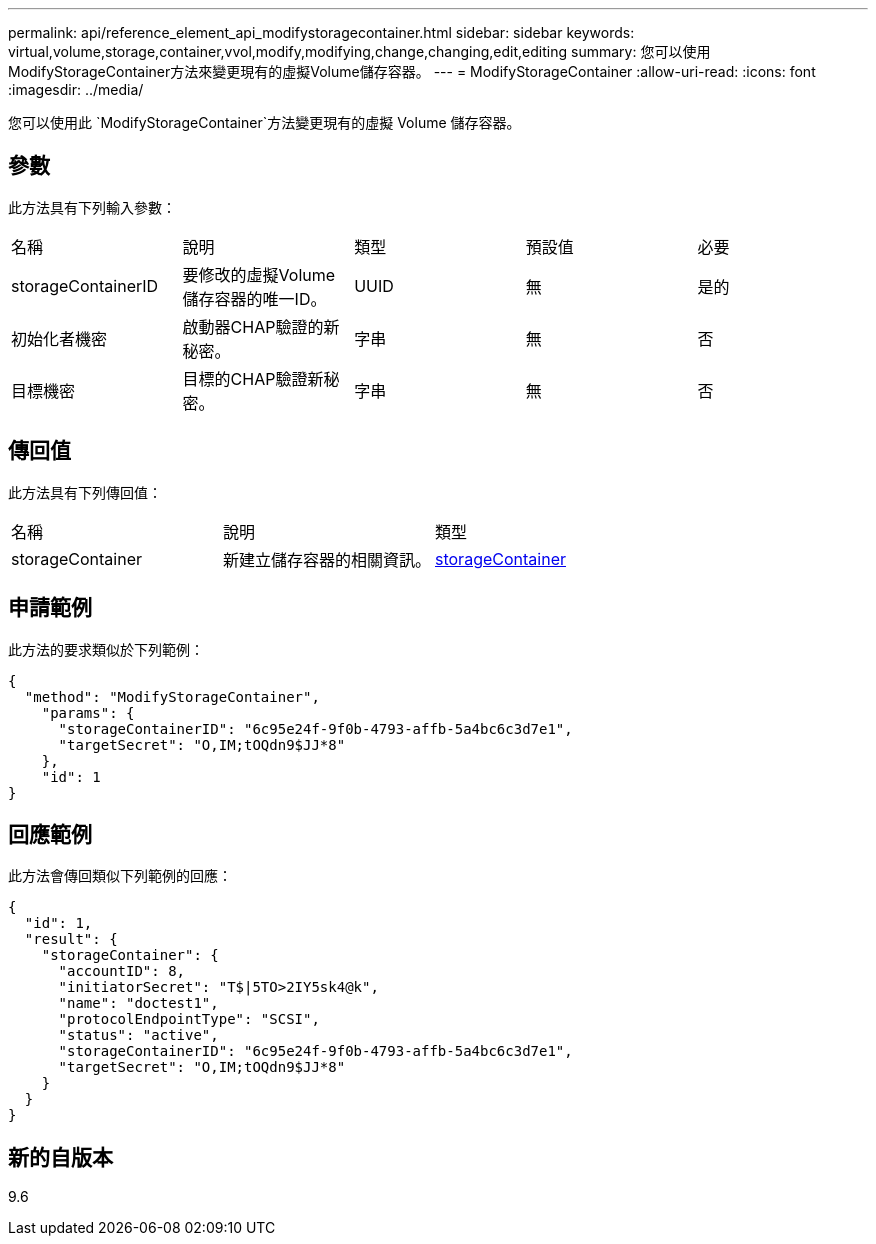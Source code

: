 ---
permalink: api/reference_element_api_modifystoragecontainer.html 
sidebar: sidebar 
keywords: virtual,volume,storage,container,vvol,modify,modifying,change,changing,edit,editing 
summary: 您可以使用ModifyStorageContainer方法來變更現有的虛擬Volume儲存容器。 
---
= ModifyStorageContainer
:allow-uri-read: 
:icons: font
:imagesdir: ../media/


[role="lead"]
您可以使用此 `ModifyStorageContainer`方法變更現有的虛擬 Volume 儲存容器。



== 參數

此方法具有下列輸入參數：

|===


| 名稱 | 說明 | 類型 | 預設值 | 必要 


 a| 
storageContainerID
 a| 
要修改的虛擬Volume儲存容器的唯一ID。
 a| 
UUID
 a| 
無
 a| 
是的



 a| 
初始化者機密
 a| 
啟動器CHAP驗證的新秘密。
 a| 
字串
 a| 
無
 a| 
否



 a| 
目標機密
 a| 
目標的CHAP驗證新秘密。
 a| 
字串
 a| 
無
 a| 
否

|===


== 傳回值

此方法具有下列傳回值：

|===


| 名稱 | 說明 | 類型 


 a| 
storageContainer
 a| 
新建立儲存容器的相關資訊。
 a| 
xref:reference_element_api_storagecontainer.adoc[storageContainer]

|===


== 申請範例

此方法的要求類似於下列範例：

[listing]
----
{
  "method": "ModifyStorageContainer",
    "params": {
      "storageContainerID": "6c95e24f-9f0b-4793-affb-5a4bc6c3d7e1",
      "targetSecret": "O,IM;tOQdn9$JJ*8"
    },
    "id": 1
}
----


== 回應範例

此方法會傳回類似下列範例的回應：

[listing]
----
{
  "id": 1,
  "result": {
    "storageContainer": {
      "accountID": 8,
      "initiatorSecret": "T$|5TO>2IY5sk4@k",
      "name": "doctest1",
      "protocolEndpointType": "SCSI",
      "status": "active",
      "storageContainerID": "6c95e24f-9f0b-4793-affb-5a4bc6c3d7e1",
      "targetSecret": "O,IM;tOQdn9$JJ*8"
    }
  }
}
----


== 新的自版本

9.6
